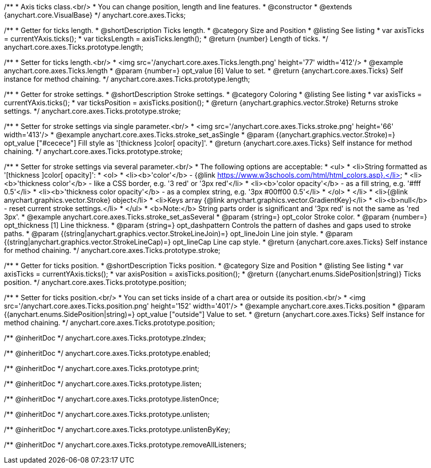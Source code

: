 /**
 * Axis ticks class.<br/>
 * You can change position, length and line features.
 * @constructor
 * @extends {anychart.core.VisualBase}
 */
anychart.core.axes.Ticks;


//----------------------------------------------------------------------------------------------------------------------
//
//  anychart.core.axes.Ticks.prototype.length
//
//----------------------------------------------------------------------------------------------------------------------

/**
 * Getter for ticks length.
 * @shortDescription Ticks length.
 * @category Size and Position
 * @listing See listing
 * var axisTicks = currentYAxis.ticks();
 * var ticksLength = axisTicks.length();
 * @return {number} Length of ticks.
 */
anychart.core.axes.Ticks.prototype.length;

/**
 * Setter for ticks length.<br/>
 * <img src='/anychart.core.axes.Ticks.length.png' height='77' width='412'/>
 * @example anychart.core.axes.Ticks.length
 * @param {number=} opt_value [6] Value to set.
 * @return {anychart.core.axes.Ticks} Self instance for method chaining.
 */
anychart.core.axes.Ticks.prototype.length;


//----------------------------------------------------------------------------------------------------------------------
//
//  anychart.core.axes.Ticks.prototype.stroke
//
//----------------------------------------------------------------------------------------------------------------------

/**
 * Getter for stroke settings.
 * @shortDescription Stroke settings.
 * @category Coloring
 * @listing See listing
 * var axisTicks = currentYAxis.ticks();
 * var ticksPosition = axisTicks.position();
 * @return {anychart.graphics.vector.Stroke} Returns stroke settings.
 */
anychart.core.axes.Ticks.prototype.stroke;

/**
 * Setter for stroke settings via single parameter.<br/>
 * <img src='/anychart.core.axes.Ticks.stroke.png' height='66' width='413'/>
 * @example anychart.core.axes.Ticks.stroke_set_asSingle
 * @param {(anychart.graphics.vector.Stroke)=} opt_value ["#cecece"] Fill style as '[thickness ]color[ opacity]'.
 * @return {anychart.core.axes.Ticks} Self instance for method chaining.
 */
anychart.core.axes.Ticks.prototype.stroke;

/**
 * Setter for stroke settings via several parameter.<br/>
 * The following options are acceptable:
 * <ul>
 *  <li>String formatted as '[thickness ]color[ opacity]':
 *    <ol>
 *      <li><b>'color'</b> - {@link https://www.w3schools.com/html/html_colors.asp}.</li>
 *      <li><b>'thickness color'</b> - like a CSS border, e.g. '3 red' or '3px red'</li>
 *      <li><b>'color opacity'</b> - as a fill string, e.g. '#fff 0.5'</li>
 *      <li><b>'thickness color opacity'</b> - as a complex string, e.g. '3px #00ff00 0.5'</li>
 *    </ol>
 *  </li>
 *  <li>{@link anychart.graphics.vector.Stroke} object</li>
 *  <li>Keys array {@link anychart.graphics.vector.GradientKey}</li>
 *  <li><b>null</b> - reset current stroke settings.</li>
 * </ul>
 * <b>Note:</b> String parts order is significant and '3px red' is not the same as 'red 3px'.
 * @example anychart.core.axes.Ticks.stroke_set_asSeveral
 * @param {string=} opt_color Stroke color.
 * @param {number=} opt_thickness [1] Line thickness.
 * @param {string=} opt_dashpattern Controls the pattern of dashes and gaps used to stroke paths.
 * @param {(string|anychart.graphics.vector.StrokeLineJoin)=} opt_lineJoin Line join style.
 * @param {(string|anychart.graphics.vector.StrokeLineCap)=} opt_lineCap Line cap style.
 * @return {anychart.core.axes.Ticks} Self instance for method chaining.
 */
anychart.core.axes.Ticks.prototype.stroke;

//----------------------------------------------------------------------------------------------------------------------
//
//  anychart.core.axes.Ticks.prototype.position
//
//----------------------------------------------------------------------------------------------------------------------

/**
 * Getter for ticks position.
 * @shortDescription Ticks position.
 * @category Size and Position
 * @listing See listing
 * var axisTicks = currentYAxis.ticks();
 * var axisPosition = axisTicks.position();
 * @return {(anychart.enums.SidePosition|string)} Ticks position.
 */
anychart.core.axes.Ticks.prototype.position;

/**
 * Setter for ticks position.<br/>
 * You can set ticks inside of a chart area or outside its position.<br/>
 * <img src='/anychart.core.axes.Ticks.position.png' height='152' width='401'/>
 * @example anychart.core.axes.Ticks.position
 * @param {(anychart.enums.SidePosition|string)=} opt_value ["outside"] Value to set.
 * @return {anychart.core.axes.Ticks} Self instance for method chaining.
 */
anychart.core.axes.Ticks.prototype.position;

/** @inheritDoc */
anychart.core.axes.Ticks.prototype.zIndex;

/** @inheritDoc */
anychart.core.axes.Ticks.prototype.enabled;

/** @inheritDoc */
anychart.core.axes.Ticks.prototype.print;

/** @inheritDoc */
anychart.core.axes.Ticks.prototype.listen;

/** @inheritDoc */
anychart.core.axes.Ticks.prototype.listenOnce;

/** @inheritDoc */
anychart.core.axes.Ticks.prototype.unlisten;

/** @inheritDoc */
anychart.core.axes.Ticks.prototype.unlistenByKey;

/** @inheritDoc */
anychart.core.axes.Ticks.prototype.removeAllListeners;

